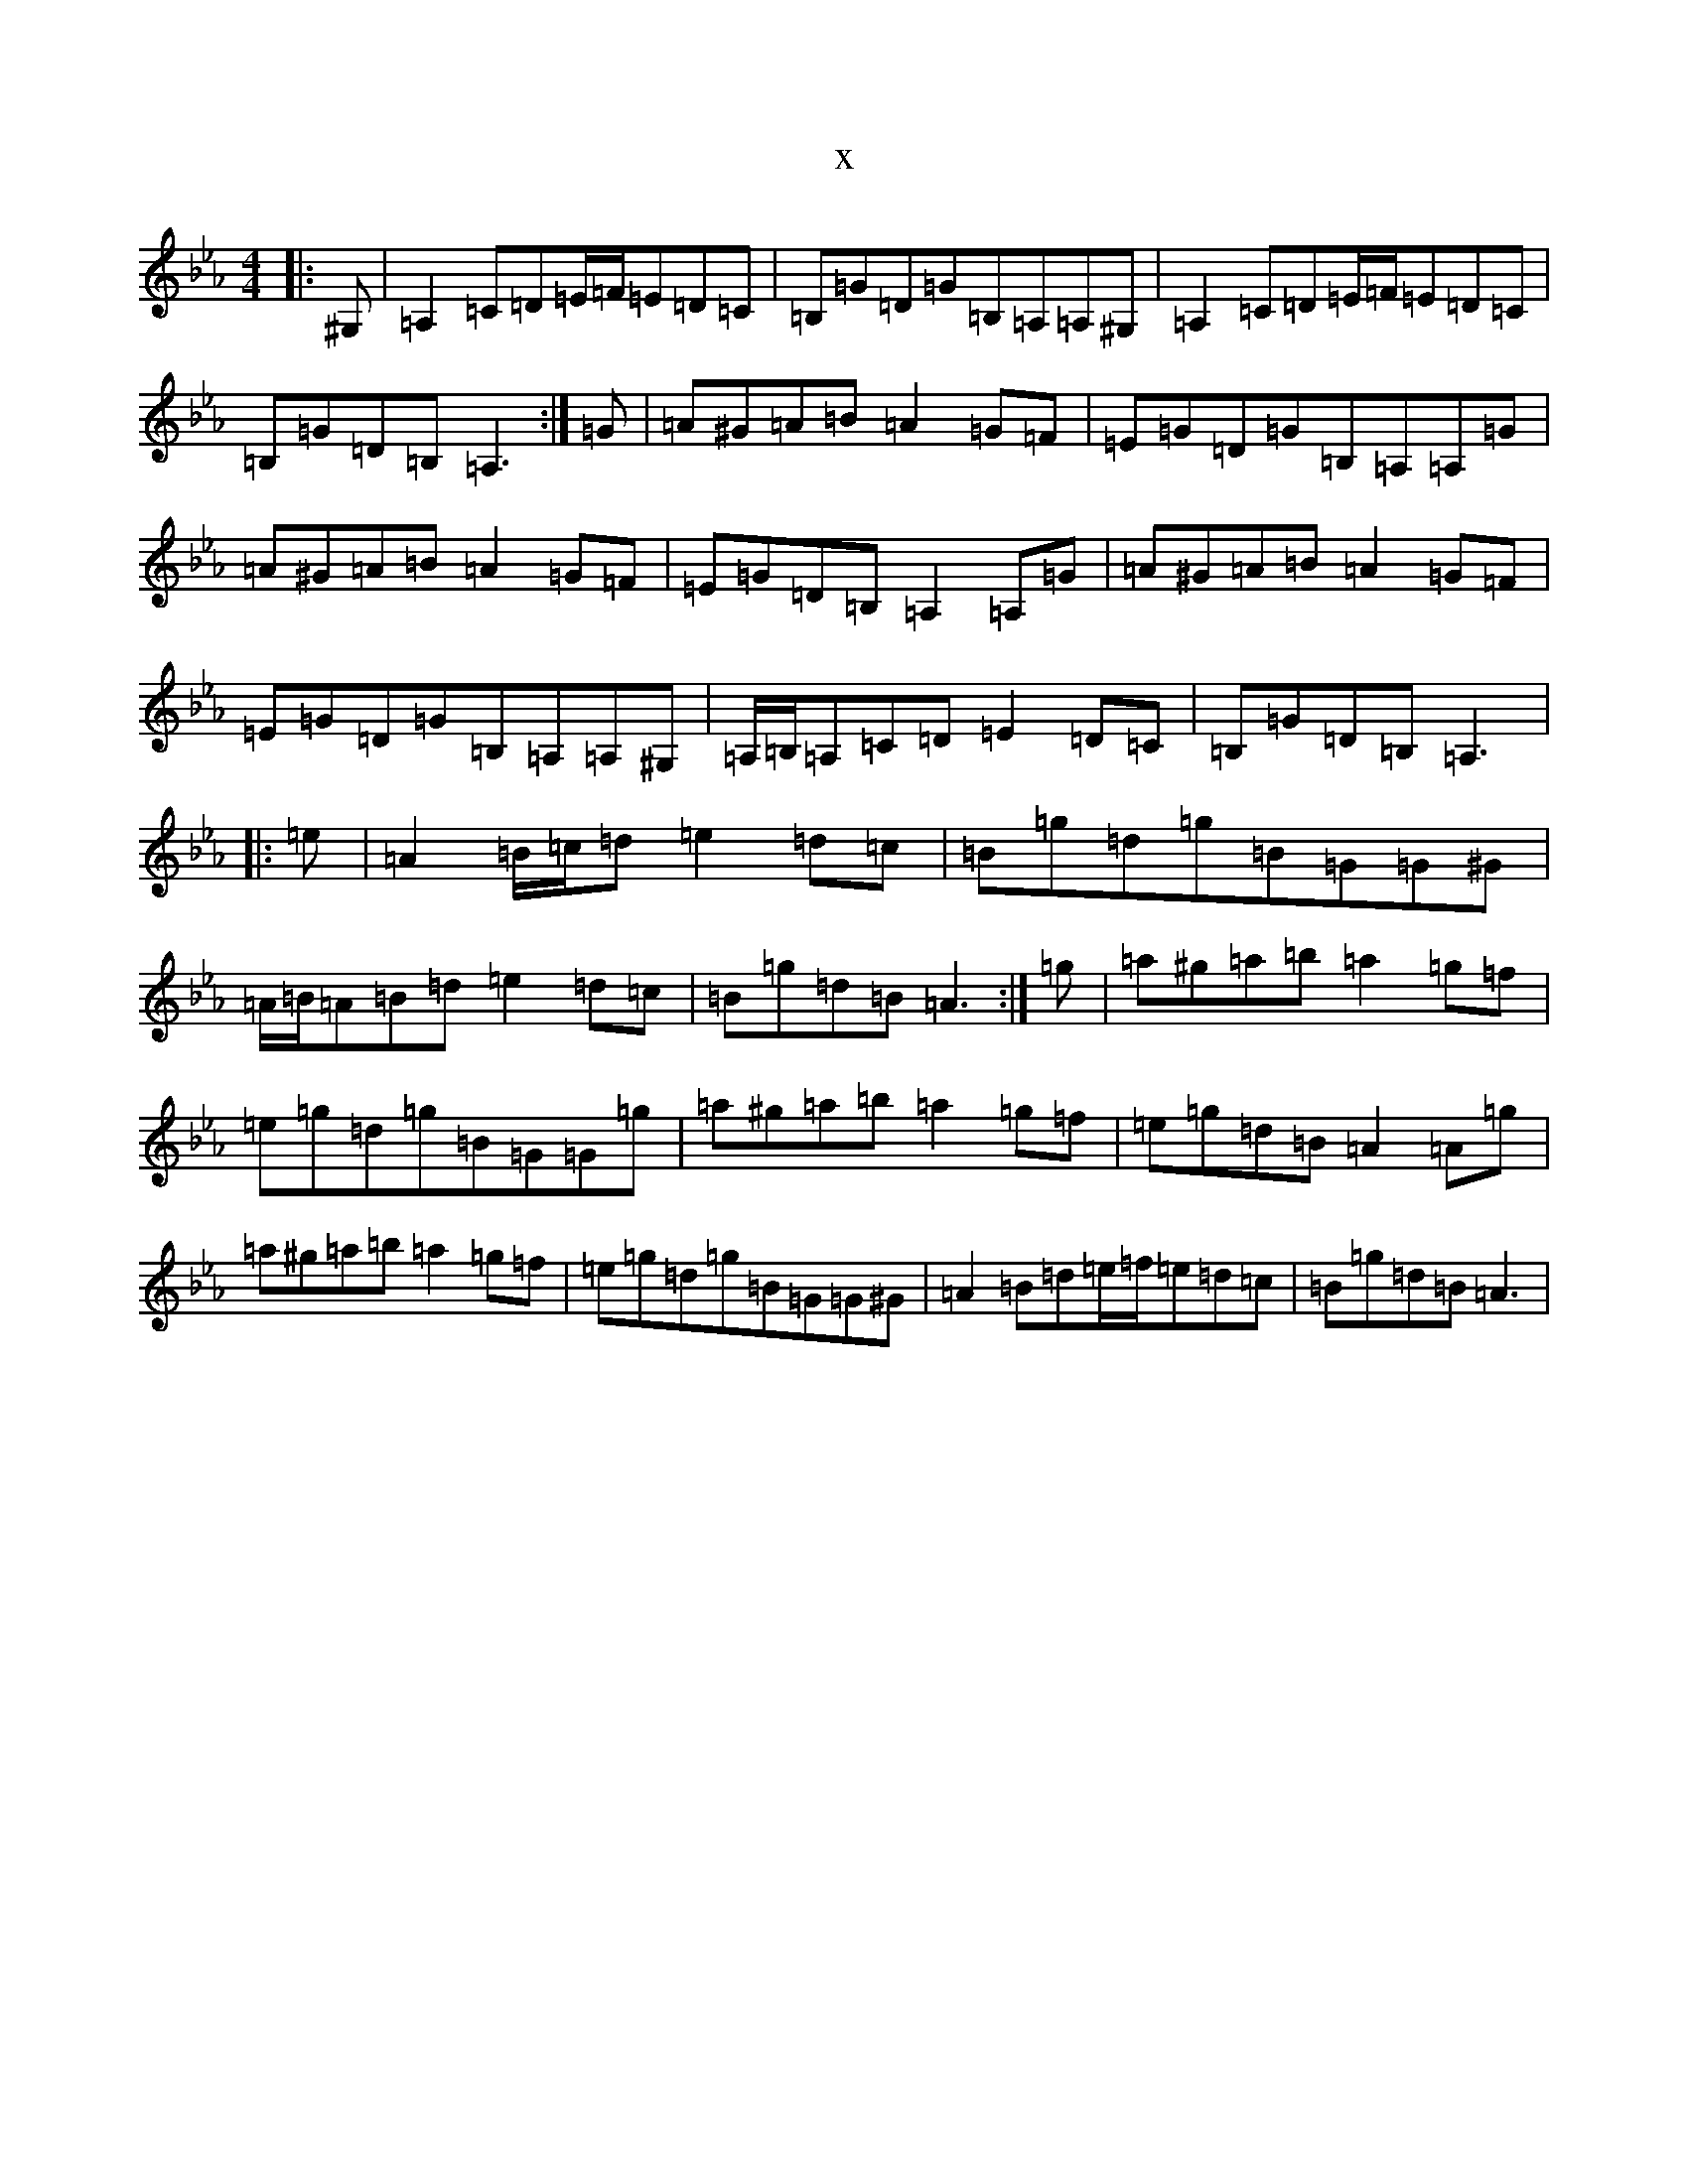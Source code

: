 X:10642
T:x
L:1/8
M:4/4
K: C minor
|:^G,|=A,2=C=D=E/2=F/2=E=D=C|=B,=G=D=G=B,=A,=A,^G,|=A,2=C=D=E/2=F/2=E=D=C|=B,=G=D=B,=A,3:|=G|=A^G=A=B=A2=G=F|=E=G=D=G=B,=A,=A,=G|=A^G=A=B=A2=G=F|=E=G=D=B,=A,2=A,=G|=A^G=A=B=A2=G=F|=E=G=D=G=B,=A,=A,^G,|=A,/2=B,/2=A,=C=D=E2=D=C|=B,=G=D=B,=A,3|:=e|=A2=B/2=c/2=d=e2=d=c|=B=g=d=g=B=G=G^G|=A/2=B/2=A=B=d=e2=d=c|=B=g=d=B=A3:|=g|=a^g=a=b=a2=g=f|=e=g=d=g=B=G=G=g|=a^g=a=b=a2=g=f|=e=g=d=B=A2=A=g|=a^g=a=b=a2=g=f|=e=g=d=g=B=G=G^G|=A2=B=d=e/2=f/2=e=d=c|=B=g=d=B=A3|